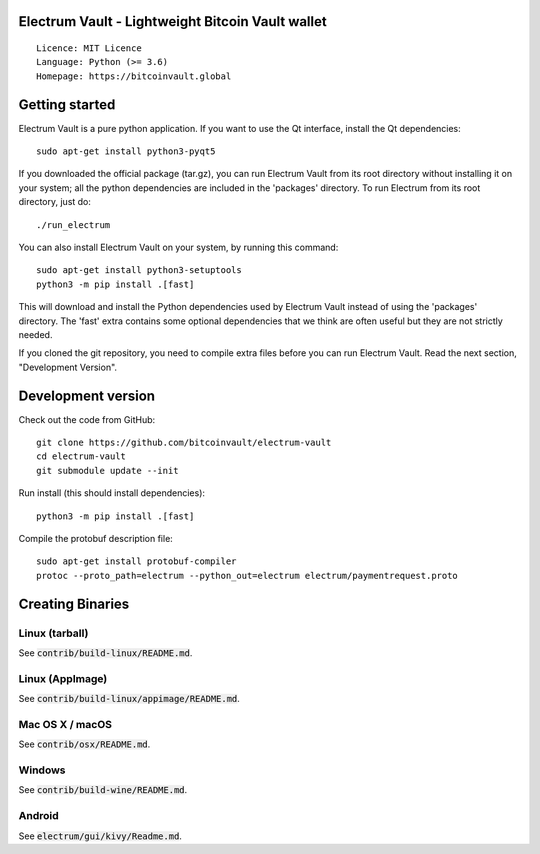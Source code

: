 Electrum Vault - Lightweight Bitcoin Vault wallet
=====================================

::

  Licence: MIT Licence
  Language: Python (>= 3.6)
  Homepage: https://bitcoinvault.global


Getting started
===============

Electrum Vault is a pure python application. If you want to use the
Qt interface, install the Qt dependencies::

    sudo apt-get install python3-pyqt5

If you downloaded the official package (tar.gz), you can run
Electrum Vault from its root directory without installing it on your
system; all the python dependencies are included in the 'packages'
directory. To run Electrum from its root directory, just do::

    ./run_electrum

You can also install Electrum Vault on your system, by running this command::

    sudo apt-get install python3-setuptools
    python3 -m pip install .[fast]

This will download and install the Python dependencies used by
Electrum Vault instead of using the 'packages' directory.
The 'fast' extra contains some optional dependencies that we think
are often useful but they are not strictly needed.

If you cloned the git repository, you need to compile extra files
before you can run Electrum Vault. Read the next section, "Development
Version".



Development version
===================

Check out the code from GitHub::

    git clone https://github.com/bitcoinvault/electrum-vault
    cd electrum-vault
    git submodule update --init

Run install (this should install dependencies)::

    python3 -m pip install .[fast]


Compile the protobuf description file::

    sudo apt-get install protobuf-compiler
    protoc --proto_path=electrum --python_out=electrum electrum/paymentrequest.proto


Creating Binaries
=================

Linux (tarball)
---------------

See :code:`contrib/build-linux/README.md`.


Linux (AppImage)
----------------

See :code:`contrib/build-linux/appimage/README.md`.


Mac OS X / macOS
----------------

See :code:`contrib/osx/README.md`.


Windows
-------

See :code:`contrib/build-wine/README.md`.


Android
-------

See :code:`electrum/gui/kivy/Readme.md`.
